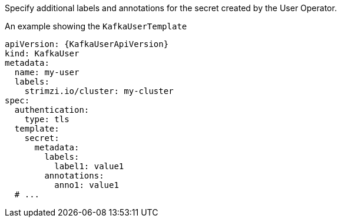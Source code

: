Specify additional labels and annotations for the secret created by the User Operator.

.An example showing the `KafkaUserTemplate`
[source,yaml,subs=attributes+]
----
apiVersion: {KafkaUserApiVersion}
kind: KafkaUser
metadata:
  name: my-user
  labels:
    strimzi.io/cluster: my-cluster
spec:
  authentication:
    type: tls
  template:
    secret:
      metadata:
        labels:
          label1: value1
        annotations:
          anno1: value1
  # ...
----
